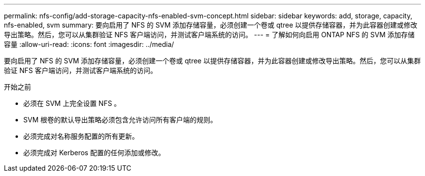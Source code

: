 ---
permalink: nfs-config/add-storage-capacity-nfs-enabled-svm-concept.html 
sidebar: sidebar 
keywords: add, storage, capacity, nfs-enabled, svm 
summary: 要向启用了 NFS 的 SVM 添加存储容量，必须创建一个卷或 qtree 以提供存储容器，并为此容器创建或修改导出策略。然后，您可以从集群验证 NFS 客户端访问，并测试客户端系统的访问。 
---
= 了解如何向启用 ONTAP NFS 的 SVM 添加存储容量
:allow-uri-read: 
:icons: font
:imagesdir: ../media/


[role="lead"]
要向启用了 NFS 的 SVM 添加存储容量，必须创建一个卷或 qtree 以提供存储容器，并为此容器创建或修改导出策略。然后，您可以从集群验证 NFS 客户端访问，并测试客户端系统的访问。

.开始之前
* 必须在 SVM 上完全设置 NFS 。
* SVM 根卷的默认导出策略必须包含允许访问所有客户端的规则。
* 必须完成对名称服务配置的所有更新。
* 必须完成对 Kerberos 配置的任何添加或修改。

